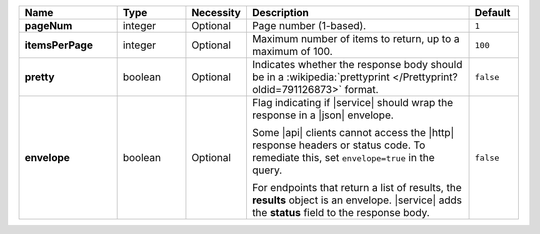 .. list-table::
   :widths: 20 14 11 46 10
   :header-rows: 1
   :stub-columns: 1

   * - Name
     - Type
     - Necessity
     - Description
     - Default

   * - pageNum
     - integer
     - Optional
     - Page number (1-based).
     - ``1``

   * - itemsPerPage
     - integer
     - Optional
     - Maximum number of items to return, up to a maximum of 100.
     - ``100``

   * - pretty
     - boolean
     - Optional
     - Indicates whether the response body should be in a
       :wikipedia:`prettyprint </Prettyprint?oldid=791126873>` format.
     - ``false``

   * - envelope
     - boolean
     - Optional
     - Flag indicating if |service| should wrap the response in a
       |json| envelope.

       Some |api| clients cannot access the |http| response headers or
       status code. To remediate this, set ``envelope=true`` in the
       query.

       For endpoints that return a list of results, the **results**
       object is an envelope. |service| adds the **status** field to
       the response body.

     - ``false``

